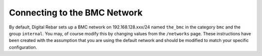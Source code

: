 Connecting to the BMC Network
-----------------------------

By default, Digital Rebar sets up a BMC network on 192.168.128.xxx/24 named
``the_bmc`` in the category ``bmc`` and the group ``internal``. You may,
of course modify this by changing values from the ``/networks`` page.
These instructions have been created with the assumption that you are
using the default network and should be modified to match your specific
configuration.
